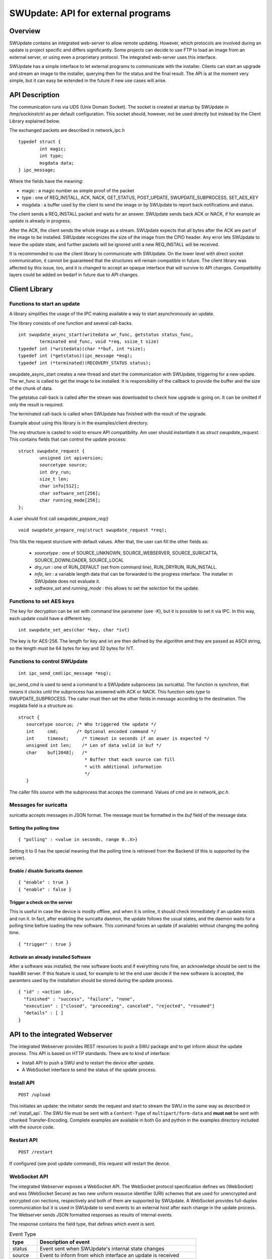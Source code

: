 ===================================
SWUpdate: API for external programs
===================================

Overview
========

SWUpdate contains an integrated web-server to allow remote updating.
However, which protocols are involved during an update is project
specific and differs significantly. Some projects can decide
to use FTP to load an image from an external server, or using
even a proprietary protocol.
The integrated web-server uses this interface.

SWUpdate has a simple interface to let external programs
to communicate with the installer. Clients can start an upgrade
and stream an image to the installer, querying then for the status
and the final result. The API is at the moment very simple, but it can
easy be extended in the future if new use cases will arise.

.. _install_api:

API Description
===============

The communication runs via UDS (Unix Domain Socket). The socket is created
at startup by SWUpdate in /tmp/sockinstctrl as per default configuration.
This socket should, however, not be used directly but instead by the Client
Library explained below.

The exchanged packets are described in network_ipc.h

::

	typedef struct {
		int magic;
		int type;
		msgdata data;
	} ipc_message;


Where the fields have the meaning:

- magic : a magic number as simple proof of the packet
- type : one of REQ_INSTALL, ACK, NACK,
  GET_STATUS, POST_UPDATE, SWUPDATE_SUBPROCESS, SET_AES_KEY
- msgdata : a buffer used by the client to send the image
  or by SWUpdate to report back notifications and status.

The client sends a REQ_INSTALL packet and waits for an answer.
SWUpdate sends back ACK or NACK, if for example an update is already in progress.

After the ACK, the client sends the whole image as a stream. SWUpdate
expects that all bytes after the ACK are part of the image to be installed.
SWUpdate recognizes the size of the image from the CPIO header.
Any error lets SWUpdate to leave the update state, and further packets
will be ignored until a new REQ_INSTALL will be received.

.. image:: images/API.png

It is recommended to use the client library to communicate with SWUpdate. On the lower
level with direct socket communication, it cannot be guaranteed that the structures
will remain compatible in future. The client library was affected by this issue, too, and it is
changed to accept an opaque interface that will survive to API changes. Compatibility
layers could be added on bedarf in future due to API changes.


Client Library
==============

Functions to start an update
----------------------------
A library simplifies the usage of the IPC making available a way to
start asynchronously an update.

The library consists of one function and several call-backs.

::

        int swupdate_async_start(writedata wr_func, getstatus status_func,
                terminated end_func, void *req, ssize_t size)
        typedef int (*writedata)(char **buf, int *size);
        typedef int (*getstatus)(ipc_message *msg);
        typedef int (*terminated)(RECOVERY_STATUS status);

swupdate_async_start creates a new thread and start the communication with SWUpdate,
triggering for a new update. The wr_func is called to get the image to be installed.
It is responsibility of the callback to provide the buffer and the size of
the chunk of data.

The getstatus call-back is called after the stream was downloaded to check
how upgrade is going on. It can be omitted if only the result is required.

The terminated call-back is called when SWUpdate has finished with the result
of the upgrade.

Example about using this library is in the examples/client directory.

The `req` structure is casted to void to ensure API compatibility. Am user
should instantiate it as `struct swupdate_request`. This contains fields that can control
the update process:

::

        struct swupdate_request {
                unsigned int apiversion;
                sourcetype source;
                int dry_run;
                size_t len;
                char info[512];
                char software_set[256];
                char running_mode[256];
        };

A user should first call `swupdate_prepare_req()`

::

        void swupdate_prepare_req(struct swupdate_request *req);

This fills the request sturcture with default values. After that, the user can fill the
other fields as:

        - *sourcetype* : one of SOURCE_UNKNOWN, SOURCE_WEBSERVER,
	  SOURCE_SURICATTA, SOURCE_DOWNLOADER, SOURCE_LOCAL
        - *dry_run* : one of RUN_DEFAULT (set from command line), RUN_DRYRUN, RUN_INSTALL.
        - *info, len* : a variable length data that can be forwarded to the progress
          interface. The installer in SWUpdate does not evaluate it.
        - *software_set* and *running_mode* : this allows to set the `selection` fot the update.

Functions to set AES keys
-------------------------

The key for decryption can be set with command line parameter (see `-K`), but it is possible
to set it via IPC. In this way, each update could have a different key.

::

        int swupdate_set_aes(char *key, char *ivt)

The key is for AES-256. The length for key and ivt are then defined by the algorithm amd they are passed as ASCII string, so the length *must* be 64 bytes for key and 32 bytes for IVT.

Functions to control SWUpdate
-----------------------------

::

        int ipc_send_cmd(ipc_message *msg);

ipc_send_cmd is used to send a command to a SWUpdate subprocess (as suricatta). The function is synchron,
that means it clocks until the subprocess has answered with ACK or NACK. This function sets `type` to SWUPDATE_SUBPROCESS.
The caller must then set the other fields in message according to the destination.
The msgdata field is a structure as:

::

     struct {
        sourcetype source; /* Who triggered the update */
        int	cmd;	   /* Optional encoded command */
        int	timeout;     /* timeout in seconds if an aswer is expected */
        unsigned int len;    /* Len of data valid in buf */
        char	buf[2048];   /*
                              * Buffer that each source can fill
                              * with additional information
                              */
        }

The caller fills `source` with the subprocess that acceps the command. Values of cmd
are in `network_ipc.h`.

Messages for suricatta
----------------------

suricatta accepts messages in JSON format. The message must be formatted in the `buf` field of
the message data.

Setting the polling time
........................

::

        { "polling" : <value in seconds, range 0..X>}

Setting it to 0 has the special meaning that the polling time is retrieved from the Backend
(if this is supported by the server).

Enable / disable Suricatta daemon
.................................

::

        { "enable" : true }
        { "enable" : false }

Trigger a check on the server
.............................

This is useful in case the device is mostly offline, and when it is online, it should check
immediately if an update exists and run it. In fact, after enabling the suricatta daemon,
the update follows the usual states, and the daemon waits for a polling time before
loading the new software. This command forces an update (if available) without changing the
polling time.

::

        { "trigger" : true }


Activate an already installed Software
......................................

After a software was installed, the new software boots and if everything runs fine,
an acknowledge should be sent to the hawkBit server. If this feature is used, for example
to let the end user decide if the new software is accepted, the paramters used by the installation
should be stored during the update process.

::

        { "id" : <action id>,
          "finished" : "success", "failure", "none",
          "execution" : ["closed", "proceeding", canceled", "rejected", "resumed"]
          "details" : [ ]
        }

API to the integrated Webserver
===============================

The integrated Webserver provides REST resources to push a SWU package and to get inform about the update process.
This API is based on HTTP standards. There are to kind of interface:

- Install API to push a SWU and to restart the device after update.
- A WebSocket interface to send the status of the update process.

Install API
-----------

::

        POST /upload

This initiates an update: the initiator sends the request and start to stream the SWU in the same
way as described in :ref:`install_api`. The SWU file must be sent with a ``Content-Type`` of
``multipart/form-data`` and **must not** be sent with chunked Transfer-Encoding.
Complete examples are available in both Go and python in the examples directory included
with the source code.

Restart API
-----------

::

        POST /restart

If configured (see post update command), this request will restart the device.


WebSocket API
-------------

The integrated Webserver exposes a WebSocket API. The WebSocket protocol specification defines ws (WebSocket) and wss (WebSocket Secure) as two new uniform resource identifier (URI) schemes that are used for unencrypted and encrypted con
nections, respectively and both of them are supported by SWUpdate.
A WebSocket provides full-duplex communication but it is used in SWUpdate to send events to an external host after
each change in the update process. The Webserver sends JSON formatted responses as results of internal events.

The response contains the field type, that defines which event is sent.

.. table:: Event Type

        +-----------+----------------------------------------------------------------+
        |  type     |   Description of event                                         |
        +===========+================================================================+
        | status    | Event sent when SWUpdate's internal state changes              |
        +-----------+----------------------------------------------------------------+
        | source    | Event to inform from which interface an update is received     |
        +-----------+----------------------------------------------------------------+
        | info      | Event with custom message to be passed to an external process  |
        +-----------+----------------------------------------------------------------+
        | message   | Event that contains the error message in case of error         |
        +-----------+----------------------------------------------------------------+
        | step      | Event to inform about the running update                       |
        +-----------+----------------------------------------------------------------+



Status Change Event
-------------------

This event is sent when the internal SWUpdate status change. Following status are supported:

::

        IDLE
        START
        RUN
        SUCCESS


Example:

::

        {
	        "type": "status",
		"status": "SUCCESS"
	}

Source Event
------------

This event informs from which interface a SWU is loaded.

::

        {
	        "type": "source",
		"source": "WEBSERVER"
	}

The field `source` can have one of the following values:

::

        UNKNOWN
        WEBSERVER
        SURICATTA
        DOWNLOADER
        LOCAL

Info Event
------------

This event forwards all internal logs sent with level=INFO.

::

        {
	        "type": "info",
		"source": < text message >
	}

Message Event
-------------

This event contains the error message in case of failure.


.. table:: Fields for message event

        +-----------+----------------------------------------------------------------+
        |  name     |   Description                                                  |
        +===========+================================================================+
        | status    | "message"                                                      |
        +-----------+----------------------------------------------------------------+
        | level     | "3" in case of error, "6" as info                              |
        +-----------+----------------------------------------------------------------+
        | text      | Message associated to the event                                |
        +-----------+----------------------------------------------------------------+

Example:

::

        {
	        "type": "message",
		"level": "3",
                "text" : "[ERROR] : SWUPDATE failed [0] ERROR core/cpio_utils.c : ",
	}

Step event
----------

This event contains which is the current step running and which percentage of this step is currently installed.

.. table:: Fields for step event

        +-----------+----------------------------------------------------------------+
        |  name     |   Description                                                  |
        +===========+================================================================+
        | number    | total number of steps N for this update                        |
        +-----------+----------------------------------------------------------------+
        | step      | running step in range [1..N]                                   |
        +-----------+----------------------------------------------------------------+
        | name      | filename of artefact to be installed                           |
        +-----------+----------------------------------------------------------------+
        | percent   | percentage of the running step                                 |
        +-----------+----------------------------------------------------------------+

Example:

::

        {
		"type": "step",
		"number": "7",
		"step": "2",
		"name": "rootfs.ext4.gz",
		"percent": "18"
	}
			

